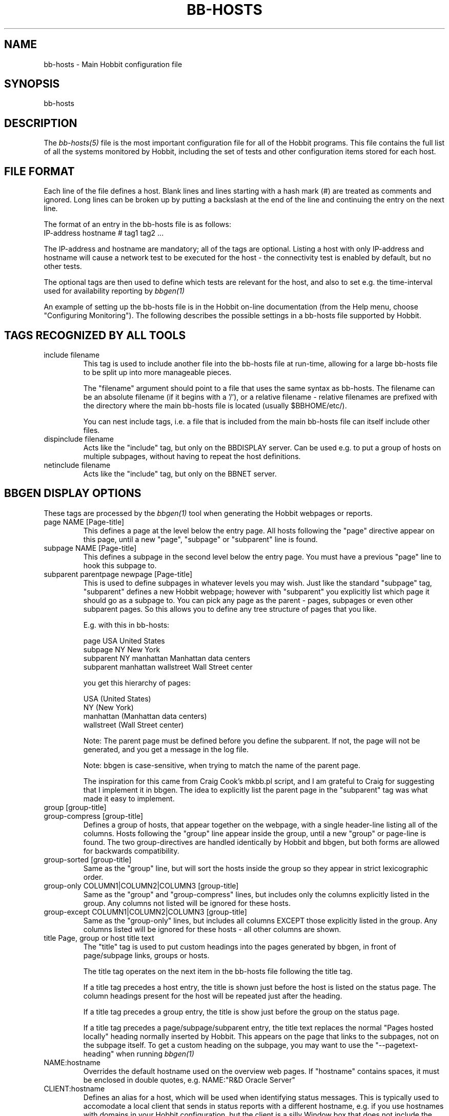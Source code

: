 .TH BB-HOSTS 5 "Version 4.2.0:  9 Aug 2006" "Hobbit Monitor"
.SH NAME
bb-hosts \- Main Hobbit configuration file

.SH SYNOPSIS
.IP bb-hosts

.SH DESCRIPTION
The
.I bb-hosts(5)
file is the most important configuration file for all of the
Hobbit programs.  This file contains the full list of 
all the systems monitored by Hobbit, including the set 
of tests and other configuration items stored for each host.

.SH FILE FORMAT
Each line of the file defines a host. Blank lines and lines
starting with a hash mark (#) are treated as comments and ignored.
Long lines can be broken up by putting a backslash at the end of 
the line and continuing the entry on the next line.
.sp
The format of an entry in the bb-hosts file is as follows:
.br
   IP-address hostname # tag1 tag2 ...
.sp
The IP-address and hostname are mandatory; all of the tags are optional.
Listing a host with only IP-address and hostname will cause a network
test to be executed for the host - the connectivity test is enabled
by default, but no other tests.

The optional tags are then used to define which tests are 
relevant for the host, and also to set e.g. the time-interval used
for availability reporting by
.I bbgen(1)

An example of setting up the bb-hosts file is in the Hobbit on-line 
documentation (from the Help menu, choose "Configuring Monitoring").
The following describes the possible settings in a bb-hosts
file supported by Hobbit.


.SH TAGS RECOGNIZED BY ALL TOOLS

.IP "include filename"
This tag is used to include another file into the bb-hosts
file at run-time, allowing for a large bb-hosts file to be
split up into more manageable pieces.

The "filename" argument should point to a file that uses the
same syntax as bb-hosts. The filename can be an absolute 
filename (if it begins with a '/'), or a relative filename -
relative filenames are prefixed with the directory where
the main bb-hosts file is located (usually $BBHOME/etc/).

You can nest include tags, i.e. a file that is included 
from the main bb-hosts file can itself include other files.

.IP "dispinclude filename"
Acts like the "include" tag, but only on the BBDISPLAY server.
Can be used e.g. to put a group of hosts on multiple subpages,
without having to repeat the host definitions.

.IP "netinclude filename"
Acts like the "include" tag, but only on the BBNET server.


.SH BBGEN DISPLAY OPTIONS
These tags are processed by the 
.I bbgen(1)
tool when generating the Hobbit webpages or reports.

.IP "page NAME [Page-title]"
This defines a page at the level below the entry page. All
hosts following the "page" directive appear on this page, until 
a new "page", "subpage" or "subparent" line is found.

.IP "subpage NAME [Page-title]"
This defines a subpage in the second level below the entry page.
You must have a previous "page" line to hook this subpage to.

.IP "subparent parentpage newpage [Page-title]"
This is used to define subpages in whatever levels you may
wish. Just like the standard "subpage" tag, "subparent" defines a
new Hobbit webpage; however with "subparent" you explicitly
list which page it should go as a subpage to. You can pick
any page as the parent - pages, subpages or even other
subparent pages. So this allows you to define any tree
structure of pages that you like.

E.g. with this in bb-hosts:

   page USA United States
   subpage NY New York
   subparent NY manhattan Manhattan data centers
   subparent manhattan wallstreet Wall Street center

you get this hierarchy of pages:

   USA (United States)
     NY (New York)
       manhattan (Manhattan data centers)
          wallstreet (Wall Street center)

Note: The parent page must be defined before you define
the subparent. If not, the page will not be generated,
and you get a message in the log file.

Note: bbgen is case-sensitive, when trying to match the
name of the parent page.

The inspiration for this came from Craig Cook's mkbb.pl
script, and I am grateful to Craig for suggesting that
I implement it in bbgen. The idea to explicitly list
the parent page in the "subparent" tag was what made
it easy to implement.

.IP "group [group-title]"
.IP "group-compress [group-title]"
Defines a group of hosts, that appear together on the webpage,
with a single header-line listing all of the columns. Hosts
following the "group" line appear inside the group, until a
new "group" or page-line is found. The two group-directives
are handled identically by Hobbit and bbgen, but both forms
are allowed for backwards compatibility.

.IP "group-sorted [group-title]"
Same as the "group" line, but will sort the hosts inside the
group so they appear in strict lexicographic order.

.IP "group-only COLUMN1|COLUMN2|COLUMN3 [group-title]"
Same as the "group" and "group-compress" lines, but includes
only the columns explicitly listed in the group. Any columns
not listed will be ignored for these hosts.

.IP "group-except COLUMN1|COLUMN2|COLUMN3 [group-title]"
Same as the "group-only" lines, but includes all columns EXCEPT
those explicitly listed in the group. Any columns listed will 
be ignored for these hosts - all other columns are shown.

.IP "title Page, group or host title text"
The "title" tag is used to put custom headings into the
pages generated by bbgen, in front of page/subpage links,
groups or hosts.

The title tag operates on the next item in the bb-hosts
file following the title tag.

If a title tag precedes a host entry, the title is 
shown just before the host is listed on the status
page. The column headings present for the host will
be repeated just after the heading.

If a title tag precedes a group entry, the title is
show just before the group on the status page. 

If a title tag precedes a page/subpage/subparent
entry, the title text replaces the normal "Pages hosted
locally" heading normally inserted by Hobbit. This
appears on the page that links to the subpages,
not on the subpage itself. To get a custom heading on
the subpage, you may want to use the "--pagetext-heading"
when running
.I bbgen(1)

.IP NAME:hostname
Overrides the default hostname used on the overview web pages.
If "hostname" contains spaces, it must be enclosed in double
quotes, e.g. NAME:"R&D Oracle Server"

.IP CLIENT:hostname
Defines an alias for a host, which will be used when identifying
status messages. This is typically used to accomodate a local
client that sends in status reports with a different hostname,
e.g. if you use hostnames with domains in your Hobbit configuration,
but the client is a silly Window box that does not include the
hostname. Or vice versa. Whatever the reason, this can be used
to match status reports with the hosts you define in your
bb-hosts file. It causes incoming status reports with the
specified hostname to be filed using the hostname defined in
bb-hosts.

.IP NOCOLUMNS:column[,column]
Used to drop certain of the status columns generated by the
Hobbit client. \fBcolumn\fR is one of \fBcpu\fR, \fBdisk\fR,
\fBfiles\fR, \fBmemory\fR, \fBmsgs\fR, \fBports\fR, \fBprocs\fR.
This setting stops these columns from being updated for the 
host. Note: If the columns already exist, you must use the
.I bb(1)
utility to \fBdrop\fR them, or they will go purple.

.IP "COMMENT:Host comment"
Adds a small text after the hostname on the webpage. This can
be used to describe the host, without completely changing its
display-name as the NAME: tag does. If the comment includes
whitespace, it must be in double-quotes, e.g. COMMENT:"Sun webserver"

.IP "DESCR:Hosttype:Description"
Define some informational text about the host. The "Hosttype"
is a text describing the type of this device - "router", "switch",
"hub", "server" etc. The "Description" is an informational
text that will be shown on the "Info" column page; this can
e.g. be used to store information about the physical location
of the device, contact persons etc. If the text contain whitespace,
you must enclose it in double-quotes, e.g.  DESCR:"switch:4th floor Marketing switch"

.IP "CLASS:Classname"
Force the host to belong to a specific class. Class-names are used
when configuring log-file monitoring (they can be used as references in
.I client-local.cfg(5)
and
.I hobbit-clients.cfg(5)
to group logfile checks). Normally, class-names are controlled on the 
client by starting the Hobbit client with the "--class=Classname" option.
If you specify it in the bb-hosts file on the Hobbit server, it overrides
any classname that the client reports.

.IP dialup
The keyword "dialup" for a host means that it is OK for it to be
off-line - this should not trigger an alert. All network tests
will go "clear" upon failure, and any missing reports from e.g.
cpu- and disk-status will not go purple when they are not updated.

.IP nobb2
Ignore this host on the BB2 page. Even if it has an active alert,
it will not be included in the BB2 page. This also removes the
host from the event-log display.

.IP nodisp
Ignore this host completely when generating the Hobbit webpages.
Can be useful for monitoring a host without having it show up on
the webpages, e.g. because it is not yet in production use. Or for
hiding a host that is shown only on a second pageset.

.IP prefer
When a single host is defined multiple time in the bb-hosts file,
bbgen tries to guess which definition is the best to use for
the information used on the "info" column, or for the NOPROPRED
and other bbgen-specific settings. Host definitions that have
a "noconn" tag or an IP of 0.0.0.0 get lower priority.

By using the "prefer" tag you tell bbgen that this host definition
should be used.

Note: This only applies to hosts that are defined multiple
times in the bb-hosts file, although it will not hurt to add it
on other hosts as well.

.IP TRENDS:[*,][![graph,...]]
Defines the RRD graphs to include in the "trends" column
generated by bbgen.  This option syntax is complex.
.br
If this option is not present, bbgen provides graphs
matching the standard set of RRD files: la, disk, memory, 
users, vmstat, iostat, netstat, tcp, bind, apache, sendmail
.br
* If this option is specified, the list of graphs to
include start out as being empty (no graphs).
.br
* To include all default graphs, use an asterisk.  E.g. "TRENDS:*"
.br
* To exclude a certain graph, speficy it prefixed with '!'. E.g. 
to see all graphs except users: "TRENDS:*,!users"
.br
* The netstat, vmstat and tcp graphs have many "subgraphs".
Which of these are shown can be speficied like this:
"TRENDS:*,netstat:netstat2|netstat3,tcp:http|smtp|conn"
This will show all graphs, but instead of the normal 
netstat graph, there will be two: The netstat2 and
netstat3 graphs. Instead of the combined tcp graphs showing
all services, there will be three: One for each of
the http, conn and smtp services.

.IP DOWNTIME=[columns:]day:starttime:endtime:cause[,day:starttime:endtime:cause]
This tag can be used to ignore failed checks during
specific times of the day - e.g. if you run services that
are only monitored e.g. Mon-Fri 8am-5pm, or you always 
reboot a server every Monday between 5 and 6 pm.

The timespecification consists of
.sp
.BR day:
\fBW\fR means Mon-Fri ("weekdays"), \fB*\fR means all days, \fB0\fR .. \fB6\fR = Sunday .. Saturday. 
Listing multiple days is possible, e.g. "60" is valid meaning "Saturday and Sunday".
.sp
.BR starttime:
Time to start showing errors, must be in 24-hour clock format as HHMM hours/minutes. 
E.g. for 8 am enter "0800", for 9.30 pm enter "2130"
.sp
.BR endtime:
Time to stop showing errors.

If necessary, multiple periods can be specified. E.g. to
monitor a site 24x7, except between noon and 1 pm, use
DOWNTIME=*:0000:1159,*:1300:2359

The interval between starttime and endtime may cross midnight, e.g. \fB*:2330:0200\fR
would be valid and have the same effect as \fB*:2330:2400,*:0000:0200\fR.

What happens is that if a test fails during the specified time, 
it is reported with status BLUE instead of yellow or red. Thus 
you can still see when the service was unavailable, but alarms 
will not be triggered and the downtime is not counted in the 
availability calculations generated by the Hobbit reports.

The "columns" setting is optional - it may be a comma-separated
list of status columns in which case the DOWNTIME setting only applies
to these columns.

The "cause" string (optional) is a text that will be displayed on 
the status web page to explain thy the system is down.

.IP SLA=day:starttime:endtime[,day:starttime:endtime]
This tag is now deprecated. Use the DOWNTIME tag instead.

This tag works the opposite of the DOWNTIME tag - you use 
it to specify the periods of the day that the service should be 
green. Failures OUTSIDE the SLA interval are reported as blue.

.IP holidays=HOLIDAYSETNAME
Define which set of holidays to use for a host. Holiday sets are
defined in the
.I hobbit-holidays.cfg(5)
configuration file. If omitted, the set given in the HOLIDAYS
setting in the
.I hobbitserver.cfg(5)
file is used.


.SH HOBBIT TAGS FOR THE CRITICAL SYSTEMS OVERVIEW PAGE
\fBNOTE:\fR The "NK" set of tags is deprecated. They will
be supported for Hobbit 4.x, but will be dropped in version 5.
It is recommended that you move your critical systems
view to the
.I hobbit-nkview.cgi(1)
viewer, which has a separate configuration tool,
.I hobbit-nkedit.cgi(1)
with more facilities than the NK tags in bb-hosts.

bbgen will create three sets of pages: The main page bb.html,
the all-non-green-statuses page (bb2.html), and a specially
reduced version of bb2.html with only selected tests (bbnk.html).
This page includes selected tests that currently have a red
or yellow status.

.IP NK:testname[,testname]
Define the tests that you want included on the bbnk page.
E.g. if you have a host where you only want to see the 
http tests on bbnk.html, you specify it as

  12.34.56.78  www.acme.com  # http://www.acme.com/ NK:http

If you want multiple tests for a host to show up on the
bbnk.html page, specify all the tests separated by commas.
The test names correspond to the column names (e.g. 
https tests are covered by an "NK:http" tag).

.IP NKTIME=day:starttime:endtime[,day:starttime:endtime]
This tag limits the time when an active alert is presented
on the NK webpage.

By default, tests with a red or yellow status that are listed
in the "NK:testname" tag will appear on the NK page. However,
you may not want the test to be shown outside of normal
working hours - if, for example, the host is not being
serviced during week-ends.

You can then use the NKTIME tag to define the time periods
where the alert will show up on the NK page. The NKTIME syntax
is identical to the one used for DOWNTIME specification.


.SH HOBBIT TAGS FOR THE WML (WAP) CARDS
If bbgen is run with the "--wml" option, it will generate a
set of WAP-format output "cards" that can be viewed with a
WAP-capable device, e.g. a PDA or cell-phone.

.IP WML:[+|-]testname[,[+|-]testname]
This tag determines which tests for this hosts are included
in the WML (WAP) page. Syntax is identical to the NK: tag.  

The default set of WML tests are taken from the --wml
commandline option.  If no "WML:" tag is specified, the 
"NK:" tag is used if present.

.SH HOBBIT STATUS PROPAGATION OPTIONS
These tags affect how a status propagates upwards from a single
test to the page and higher. This can also be done with the 
command-line options --nopropyellow and --nopropred, but the tags 
apply to individual hosts, whereas the command line options are global.

.IP NOPROPRED:[+|-]testname[,[+|-]testname]
This tag is used to inhibit a yellow or red status from
propagating upwards - i.e. from a test status color to
the (sub)page status color, and further on to bb.html
or bb2.html

If a host-specific tag begins with a '-' or a '+', the
host-specific tags are removed/added to the default 
setting from the command-line option. If the host-specific
tag does not begin with a '+' or a '-', the default setting
is ignored for this host and the NOPROPRED applies to the
tests given with this tag.

E.g.: bbgen runs with "--nopropred=ftp,smtp".
"NOPROPRED:+dns,-smtp" gives a NOPROPRED setting of "ftp,dns"
(dns is added to the default, ftp is removed).
"NOPROPRED:dns" gives a setting of "dns" only (the default
is ignored).

Note: If you set use the "--nopropred=*" commandline
option to disable propagation of all alerts, you cannot use
the "+" and "-" methods to add or remove from the wildcard
setting. In that case, do not use the "+" or "-" setting,
but simply list the required tests that you want to keep
from propagating.

.IP NOPROPYELLOW:[+|-]testname[,[+|-]testname]
Similar to NOPROPRED: tag, but applies to propagating a yellow
status upwards.

.IP NOPROPPURPLE:[+|-]testname[,[+|-]testname]
Similar to NOPROPRED: tag, but applies to propagating a purple
status upwards.

.IP NOPROPACK:[+|-]testname[,[+|-]testname]
Similar to NOPROPRED: tag, but applies to propagating an 
acknowledged status upwards.


.SH HOBBIT AVAILABILITY REPORT OPTIONS
These options affect the way the Hobbit availability
reports are processed (see
.I bb-rep.cgi(1)
for details about availability reports).

.IP REPORTTIME=day:starttime:endtime[,day:starttime:endtime]
This tag defines the time interval where you measure uptime
of a service for reporting purposes.

When bbgen generates a report, it computes the availability
of each service - i.e. the percentage of time that the 
service is reported as available (meaning: not red).

By default, this calculation is done on a 24x7 basis, so
no matter when an outage occurs, it counts as downtime.

The REPORTTIME tag allows you to specify a period of time
other than 24x7 for the service availability calculation.
If you have systems where you only guarantee availability
from e.g. 7 AM to 8 PM on weekdays, you can use
.br
  REPORTTIME=W:0700:2000
.br
and the availability calculation will only be performed
for the service with measurements from this time interval.

The syntax for REPORTTIME is the same as the one used
by the DOWNTIME parameter.

When REPORTTIME is specified, the availability calculation
happens like this:

* Only measurements done during the given time period is used for the calculation.
.br
* "blue" time reduces the length of the report interval,
so if you are generating a report for a 10-hour period 
and there are 20 minutes of "blue" time, then the
availability calculation will consider the reporting 
period to be 580 minutes (10 hours minus 20 minutes).
This allows you to have scheduled downtime during the
REPORTTIME interval without hurting your availability;
this is (I believe) the whole idea of the downtime being
"planned".
.br
* "red" and "clear" status counts as downtime; "yellow"
and "green" count as uptime. "purple" time is ignored.

The availability calculation correctly handles status changes
that cross into/out of a REPORTTIME interval.

If no REPORTTIME is given, the standard 24x7 calculation is used.

.IP WARNPCT:percentage
BB's reporting facility uses a computed availability threshold
to color services green (100% available), yellow (above threshold,
but less than 100%), or red (below threshold) in the reports.

This option allows you to set the threshold value on a host-by-host
basis, instead of using a global setting for all hosts. The
threshold is defined as the percentage of the time that the host
must be available, e.g. "WARNPCT:98.5" if you want the threshold to
be at 98.5%


.SH NETWORK TEST SETTINGS
.IP NET:location
This tag defines the host as being tested from a specific location.
If bbtest-net sees that the environment variable BBLOCATION
is set, it will only test the hosts that have a matching
"NET:location" tag in the bb-hosts file. So this tag is useful
if you have more than one BBNET system, but you still want
to keep a consolidated bb-hosts file for all your systems.

Note: The "--test-untagged" option modifies this behaviour,
see
.I bbtest-net(1)

.IP noclear
Some network tests depend on others. E.g. if the host does not
respond to ping, then there's a good chance that the entire host 
is down and all network tests will fail. Or if the http server
is down, then any web content checks are also likely to fail.
To avoid floods of alerts, the default behaviour is for bbtest-net
to change the status of these tests that fail because of another
problem to "clear" instead of "red". The "noclear" tag disables this
behaviour and causes all failing tests to be reported with their
true color.

Note that this behaviour can also be implemented on a per-test
basis by putting the "~" flag on any network test.

.IP nosslcert
Disables the standard check of any SSL certificates for
this host. By default, if an SSL-enabled service is tested,
a second test result is generated with information about 
the SSL certificate - this tag disables the SSL certificate
checks for the host.

.IP "ssldays=WARNDAYS:ALARMDAYS"
Define the number of days before an SSL certificate expires,
in which the sslcert status shows a warning (yellow) or
alarm (red) status. These default to the values from the
"--sslwarndays" and "--sslalarmdays" options for the
.I bbtest-net(1)
tool; the values specified in the "ssldays" tag overrides
the default.

.IP depends=(testA:host1/test1,host2/test2),(testB:host3/test3),[...]
This tag allows you to define dependencies betweeen tests.
If "testA" for the current host depends on "test1" for host "host1"
and test "test2" for "host2", this can be defined with

   depends=(testA:host1/test1,host2/test2)

When deciding the color to report for testA, if either host1/test1
failed or host2/test2 failed, if testA has failed also then the color 
of testA will be "clear" instead of red or yellow.

Since all tests are actually run before the dependencies are evaluated,
you can use any host/test in the dependency - regardless of the actual
sequence that the hosts are listed, or the tests run. It is also valid
to use tests from the same host that the dependency is for. E.g.

   1.2.3.4  foo # http://foo/ webmin depends=(webmin:foo/http)

is valid; if both the http and the webmin tests fail, then webmin
will be reported as clear.

Note: The "depends" tag is evaluated on the BBNET server while
running the network tests. It can therefore only refer to other
network tests that are handled by the same BBNET server - there
is currently no way to use the e.g. the status of locally
run tests (disk, cpu, msgs) or network tests from other BBNET
servers in a dependency definition. Such dependencies are
silently ignored.

.IP badTEST[-weekdays-starttime-endtime]:x:y:z
Normally when a network test fails, the status changes to
red immediately.  With a "badTEST:x:y:z" tag this behaviour changes:
.br
* While "z" or more successive tests fail, the column goes RED.
.br
* While "y" or more successive tests fail, but fewer than "z", the column goes YELLOW.
.br
* While "x" or more successive tests fail, but fewer than "y", the column goes CLEAR.
.br
* While fewer than "x" successive tests fail, the column stays GREEN.

The optional timespecification can be used to limit this
"badTEST" setting to a particular time of day, e.g. to 
require a longer period of downtime before raising an
alarm during out-of-office hours. The time-specification
uses:
.br
* Weekdays: The weekdays this badTEST tag applies, from
0 (Sunday) through 6 (Saturday). Putting "W" here counts
as "12345", i.e. all working days. Putting "*" here 
counts as all days of the week, equivalent to "0123456".
.br
* starttime and endtime are specified using 24-hour clocks,
e.g. "badTEST-W-0900-2000" is valid for working days
between 9 AM (09:00) and 8 PM (20:00).

When using multiple badTEST tags, the LAST one specified
with a matching time-spec is used.

Note: The "TEST" is replaced by the name of the test, e.g.

 12.34.56.78  www.foo.com  # http://www.foo.com/ badhttp:1:2:4

defines a http test that goes "clear" after the first failure,
"yellow" after two successive failures, and "red" after four
successive failures.

For the other network tests, use "badftp", "badssh" etc.


.SH CONNECTIVITY (PING) TEST
These tags affect the behaviour of the bbtest-net connectivity
test.

.IP noping
Disables the ping-test, but will keep the "conn" column
on the web display with a notice that it has been disabled.

.IP noconn
Disables the ping-test, and does not put a "conn" column
on the web display.

.IP conn
The "conn" test (which does a ping of the host) is enabled
for all hosts by default, and normally you just want to
disable it using "noconn" or "noping". However, on the 
rare occasion where you may want to check that a host is
NOT up, you can specify it as an explicit test, and use
the normal test modifiers, e.g. "!conn" will be green 
when the host is NOT up, and red if it does appear on
the network.

The actual name of the tag - "conn" by default - depends
on the "--ping=TESTNAME" option for bbtest-net, as that
decides the testname for the connectivity test.

.IP "conn={best,|worst,}IP1[,IP2...]"
This adds additional IP-adresses that are pinged during the
normal "conn" test. So the normal "conn" test must be enabled
(the default) before this tag has any effect. The IP-adresses
listed here are pinged in addition to the main IP-address.

When multiple IP's are pinged, you can choose if ALL IP's
must respond (the "worst" method), or AT LEAST one IP
must respond (the "best" setting). All of the IP's are 
reported in a single "conn" status, whose color is determined
from the result of pinging the IP's and the best/worst setting.
The default method is "best" - so it will report green if 
just one of the IP's respond to ping.

.IP badconn[-weekdays-starttime-endtime]:x:y:z
This is taken directly from the "fping.sh" connectivity-
testing script, and is used by bbtest-net when it runs
with ping testing enabled (the default). See the description
of the "badTEST" tag.

.IP route:router1,router2,....
This tag is taken from the "fping.sh" script, and is used
by bbtest-net when run with the "--ping" option to enable
ping testing.

The router1,router2,... is a comma-separated list of hosts
elsewhere in the bb-hosts file. You cannot have any spaces
in the list - separate hosts with commas.

This tag changes the color reported for a ping check that
fails, when one or more of the hosts in the "route" list
is also down. A "red" status becomes "yellow" - other colors
are unchanged. The status message will include information 
about the hosts in the router-list that are down, to aid
tracking down which router is the root cause of the problem.

Note: Internally, the ping test will still be handled as
"failed", and therefore any other tests run for this host
will report a status of "clear".

.IP route_LOCATION:router1,router2,...
If the BBLOCATION environment variable is defined, a tag
of "route_BBLOCATION:" is recognized by bbtest-net with 
the same effect as the normal "route:" tag (see above).
This allows you to have different route: tags for each
BBNET server. The actual text for the tag then must
match the value you have for the BBLOCATION setting.
E.g. with BBLOCATION=dmz, the tag becomes "route_dmz:"

.IP "trace"
If the connectivity test fails, run a "traceroute"
and include the output from this in the status message
from the failed connectivity test. Note: For this to
work, you may have to define the TRACEROUTE environment
variable, see 
.I hobbitserver.cfg(5)

.IP "notrace"
Similar to the "trace" option, this disables the running
of a traceroute for the host after a failed connectivity
test. It is only used if running traceroute is made the
default via the --trace option.

.SH SIMPLE NETWORK TESTS
These tests perform a simple network test of a service by connecting
to the port and possibly checking that a banner is shown by the
server.

How these tests operate are configured in the
.I bb-services(5)
configuration file, which controls which port to use for the service,
whether to send any data to the service, whether to check for
a response from the service etc.

You can modify the behaviour of these tests on a per-test basis by
adding one or more modifiers to the test: \fB:NUMBER\fR changes the
port number from the default to the one you specify for this test.
E.g. to test ssh running on port 8022, specify the test as \fBssh:8022\fR.

\fB:s\fR makes the test silent, i.e. it does not send any data to
the service. E.g. to do a silent test of an smtp server, enter
\fBsmtp:s\fR.

You can combine these two: \fBftp:8021:s\fR is valid.

The name of the test also determines the columnname that the test 
result will appear with in the Hobbit webpages.

By prefixing a test with "!" it becomes a reverse test: Hobbit will 
expect the service NOT to be available, and send a green status if
it does NOT respond. If a connection to the service succeeds, the
status will go red.

By prefixing a test with "?" errors will be reported with a "clear"
status instead of red. This is known as a test for a "dialup" service,
and allows you to run tests of hosts that are not always online, 
without getting alarms while they are off-line.

.IP "ftp ssh telnet smtp pop3 imap nntp rsync clamd oratns qmtp qmqp"
These tags are for testing services offering the FTP, Secure Shell (ssh), 
SMTP, POP3, IMAP, NNTP, rsync, CLAM antivirus daemon (clamd), Oracle TNS
listener (oratns), qmail QMTP and QMQP protocols.

.IP "ftps telnets smtps pop3s imaps nntps"
These tags are for testing of the SSL-tunneled versions of
the standard ftp, telnet, smtp, pop3, imap and nntp protocols. 
If Hobbit was configured with support for SSL, you can test these
services like any other network service - bbtest-net will
setup an SSL-encrypted session while testing the service.
The server certificate is validated and information about
it sent in the "sslcert" column. Note that smtps does not
have a standard portnumber assignment, so you will need to enter
this into the bb-services file or your /etc/services file.

.IP bbd
Test that a Big Brother compatible daemon is running. This check
works both for the Hobbit
.I hobbitd(8)
daemon, and the original Big Brother bbd daemon.


.SH DNS SERVER TESTS
These tags are used to setup monitoring of DNS servers.

.IP dns
Simple DNS test. It will attempt to lookup the A record for
the hostname of the DNS server.

.IP dig
This is an alias for the "dns" test. In bbtest-net, the "dns"
and "dig" tests are handled identically, so all of the facilities
for testing described for the "dns" test are also available for
the "dig" test.

.IP "dns=hostname"
.IP "dns=TYPE:lookup[,TYPE:lookup...]
The default DNS tests will attempt a DNS lookup
of the DNS' servers own hostname. You can specify the hostname
to lookup on a DNS server by listing it on each test.

The second form of the test allows you to perform multiple 
queries of the DNS server, requesting different types of
DNS records. The TYPE defines the type of DNS data: A (IP-address),
MX (Mail eXchanger), PTR (reverse), CNAME (alias), SOA (Start-Of-Authority), 
NS (Name Server) are among the more common ones used. The
"lookup" is the query. E.g. to lookup the MX records for the
"foo.com" domain, you would use "dns=mx:foo.com". Or to lookup
the nameservers for the "bar.org" domain, "dns=ns:bar.org". 
You can list multiple lookups, separated by commas. For the
test to end up with a green status, all lookups must succeed.


.SH OTHER NETWORK TESTS
.IP ntp
Check for a running NTP (Network Time Protocol) server on this
host. This test uses the "ntpdate" utility to check for a
NTP server - you should either have ntpdate in your PATH, or
set the location of the ntpdate program in $BBHOME/etc/bbsys.local

.IP rpc[=rpcservice1,rpcservice2,...]
Check for one or more available RPC services. This check is indirect
in that it only queries the RPC Portmapper on the host, not the
actual service. 

If only "rpc" is given, the test only verifies that the portmapper
is available on the remote host. If you want to check that one or
more RPC services are registered with the portmapper, list the 
names of the desired RPC services after the equals-sign. E.g. for
a working NFS server the "mount", "nlockmgr" and "nfs" services
must be available; this can be checked with "rpc=mount,nlockmgr,nfs".

This test uses the rpcinfo tool for the actual test; if this tool
is not available in the PATH of bbtest-net, you must define the
RPCINFO environment variable to point at this tool. See
.I hobbitserver.cfg(5)


.SH HTTP TESTS
Simple testing of a http URL is done simply by putting the
URL into the bb-hosts file. Note that this only applies to
URL's that begin with "http:" or "https:".

The following items describe more advanced forms of http
URL's.

.IP "Basic Authentication with username/password"
If the URL requires authentication in the form of a
username and password, it is most likely using the
HTTP "Basic" authentication. bbtest-net support this,
and you can provide the username and password either 
by embedding them in the URL e.g.
.br
    http://USERNAME:PASSWORD@www.sample.com/
.br
or by putting the username and password into the ~/.netrc
file (see
.I ftp(1)
for details).

.IP "Authentication with SSL client certificates"
An SSL client certificate can be used for authentication.
To use this, the client certificate must be stored in a
PEM-formatted file together with the client certificate
key, in the $BBHOME/certs/ directory. The URL is then given as
.br
    http://CERT:FILENAME@www.sample.com/
.br
The "CERT:" part is literal - i.e. you write C-E-R-T-colon
and then the filename of the PEM-formatted certificate.
.br
A PEM-formatted certificate file can be generated based on
certificates stored in Microsoft Internet Explorer and
OpenSSL. Do as follows:
.br
From the MSIE Tools-Options menu, pick the Content tab,
click on Certificates, choose the Personal tab, select the
certificate and click Export. Make sure you export the
private key also. In the Export File Format, choose
PKCS 12 (.PFX), check the "Include all certificates" 
checkbox and uncheck the "Enable strong protection".
Provide a temporary password for the exported file,
and select a filename for the PFX-file.
.br
Now run "openssl pkcs12 -in file.pfx -out file.pem". When
prompted for the "Import Password", provide the temporary
password you gave when exporting the certificate. Then
provide a "PEM pass phrase" (twice) when prompted for one.
.br
The file.pem file is the one you should use in the FILENAME
field in the URL - this file must be kept in $BBHOME/certs/.
The PEM pass phrase must be put into a file named the
same as the certificate, but with extension ".pass". E.g.
if you have the PEM certificate in $BBHOME/certs/client.pem,
you must put the pass phrase into the $BBHOME/certs/client.pass
file. Make sure to protect this file with Unix permissions,
so that only the user running Hobbit can read it.

.IP "Forcing an HTTP or SSL version"
Some SSL sites will only allow you to connect, if you use
specific "dialects" of HTTP or SSL. Normally this is auto-negotiated,
but experience shows that this fails on some systems.

bbtest-net can be told to use specific dialects, by adding
one or more "dialect names" to the URL scheme, i.e. the
"http" or "https" in the URL:

* "2",  e.g. https2://www.sample.com/ : use only SSLv2
.br
* "3",  e.g. https3://www.sample.com/ : use only SSLv3
.br
* "m",  e.g. httpsm://www.sample.com/ : use only 128-bit ciphers
.br
* "h",  e.g. httpsh://www.sample.com/ : use only >128-bit ciphers
.br
* "10", e.g. http10://www.sample.com/ : use HTTP 1.0
.br
* "11", e.g. http11://www.sample.com/ : use HTTP 1.1

These can be combined where it makes sense, e.g to force
SSLv2 and HTTP 1.0 you would use "https210".

.IP "Testing sites by IP-address"
bbtest-net ignores the "testip" tag normally used to force a 
test to use the IP-address from the bb-hosts file instead of
the hostname, when it performs http and https tests.

The reason for this is that it interacts badly with virtual
hosts, especially if these are IP-based as is common with
https-websites.

Instead the IP-address to connect to can be overridden by 
specifying it as:

	http://www.sample.com=1.2.3.4/index.html

The "=1.2.3.4" will case bbtest-net to run the test against
the IP-address "1.2.3.4", but still trying to access a virtual
website with the name "www.sample.com".

The "=ip.address.of.host" must be the last part of the hostname,
so if you need to combine this with e.g. an explicit portnumber,
it should be done as

	http://www.sample.com:3128=1.2.3.4/index.html

.IP "HTTP Testing via proxy"
bbtest-net supports the Big Brother syntax for
specifying an HTTP proxy to use when performing http 
tests. This syntax just joins the proxy- and the target-URL
into one, e.g.
.br
    http://webproxy.sample.com:3128/http://www.foo.com/
.br
would be the syntax for testing the www.foo.com website
via the proxy running on "webproxy.sample.com" port 3128.

If the proxy portnumber is not specified, the default 
HTTP portnumber (80) is used.

If your proxy requires authentication, you can specify the
username and password inside the proxy-part of the URL, e.g.
.br
    http://fred:Wilma1@webproxy.sample.com:3128/http://www.foo.com/
.br
will authenticate to the proxy using a username of "fred" and
a password of "Wilma1", before requesting the proxy to fetch
the www.foo.com homepage.

Note that it is not possible to test https-sites via a proxy,
nor is it possible to use https for connecting to the proxy 
itself.

.IP cont[=COLUMN];URL;[expected_data_regexp|#digesttype:digest]
This tag is used to specify a http/https check, where 
it is also checked that specific content is present in
the server response.

If the URL itself includes a semi-colon, this must be
escaped as '%3B' to avoid confusion over which semicolon
is part of the URL, and which semicolon acts as a delimiter.

The data that must be returned can be specified either
as a regular expression (except that <space> is not allowed)
or as a message digest (typically using an MD5 sum or 
SHA-1 hash).

The regex is pre-processed for backslash "\\" escape
sequences. So you can really put any character in this
string by escaping it first:
.br
   \\n     Newline (LF, ASCII 10 decimal)
.br
   \\r     Carriage return (CR, ASCII 13 decimal)
.br
   \\t     TAB (ASCII 8 decimal)
.br
   \\\\    Backslash (ASCII 92 decimal)
.br
   \\XX    The character with ASCII hex-value XX
.br

If you must have whitespace in the regex, use the
[[:space:]] syntax, e.g. if you want to test for 
the string "All is OK", use "All[[:space:]]is[[:space:]]OK".
Note that this may depend on your particular implementation 
of the regex functions found in your C library. Thanks to 
Charles Goyard for this tip.

Note: If you are migrating from the "cont2.sh" script,
you must change the '_' used as wildcards by cont2.sh 
into '.' which is the regular-expression wildcard character.

Message digests can use different algorithms: "md5", "sha1",
"sha256", "sha512" or "rmd160". The digest is calculated on 
the data portion of the response from the server, i.e. HTTP 
headers are not included in the digest (as they change from 
one request to the next). Note that the md5 and sha1 hash
algorithms are no longer considered cryptographically safe.

The expected digest value can be computed with the
.I bbdigest(1)
utility.

"cont" tags in bb-hosts result in two status reports: One
status with the "http" check, and another with the "content" 
check.

As with normal URL's, the extended syntax described above
can be used e.g. when testing SSL sites that require the use of 
SSLv2 or strong ciphers.

The column name for the result of the content check is by default
called "content" - you can change the default with the "--content=NAME"
option to bbtest-net. See 
.I bbtest-net(1)
for a description of this option.

If more than one content check is present for a host, the first
content check is reported in the column "content", the second is
reported in the column "content1", the third in "content2" etc.

You can also specify the columnname directly in the test
specification, by writing it as "cont=COLUMN;http://...".
Column-names cannot include whitespace or semi-colon.

The content-check status by default includes the full URL
that was requested, and the HTML data returned by the server.
You can hide the HTML data on a per-host (not per-test) basis 
by adding the \fBHIDEHTTP\fR tag to the host entry.

.IP content=URL
This syntax is deprecated. You should use the "cont"
tag instead, see above.

.IP post[=COLUMN];URL;form-data;[expected_data_regexp|#digesttype:digest]
This tag can be used to test web pages, that use an input
form. Data can be posted to the form by specifying them 
in the form-data field, and the result can be checked
as if it was a normal content check (see above for a description
of the cont-tag and the restrictions on how the URL must be writen).

The form-data field must be entered in "application/x-www-form-urlencoded"
format, which is the most commonly used format for web
forms.

E.g. if you have a web form defined like this:

   <form action="/cgi-bin/form.cgi" method="post">
.br
     <p>Given name<input type="text" name="givenname"></p>
.br
     <p>Surname<input type="text" name="surname"></p>
.br
     <input type="submit" value="Send">
.br
   </form>

and you want to post the value "John" to the first field
and "Doe Jr." to the second field, then the formdata field
would be

    givenname=John&surname=Doe+Jr.

Note that any spaces in the input value is replaced with '+'.

The [expected_data_regexp|#digesttype:digest] is the expected
data returned from the server in response to the POST.
See the "cont;" tag above for details. If you are only interested 
in knowing if it is possible to submit the form (but don't care 
about the data), this can be an empty string - but the ';' at the 
end is required.

.IP nocont[=COLUMN];URL;forbidden_data_regexp
This tag works just like "cont" tag, but reverses the test. 
It is green when the "forbidden_data_regexp" is NOT found in
the response, and red when it IS found. So it can be used to 
watch for data that should NOT be present in the response,
e.g. a server error message.

.IP nopost[=COLUMN];URL;form-data;expected_data_regexp
This tag works just like "post" tag, but reverses the test. 
It is green when the "forbidden_data_regexp" is NOT found in
the response, and red when it IS found. So it can be used to 
watch for data that should NOT be present in the response,
e.g. a server error message.

.IP type[=COLUMN];URL;expected_content_type
This is a variant of the content check - instead of checking
the content data, it checks the type of the data as given by 
the HTTP Content-Type: header. This can used to check if a
URL returns e.g. a PDF file, regardless of what is inside the
PDF file.

.IP HIDEHTTP
The status display for HTTP checks usually includes the URL,
and for content checks also the actual data from the webpage.
If you would like to hide these from view, then the HIDEHTTP
tag will keep this information from showing up on the status
webpages.

.IP browser=BROWSERNAME
By default, Hobbit sends an HTTP "User-Agent" header identifying
it a "Hobbit". Some websites require that you use a specific
browser, typically Internet Explorer. To cater for testing of
such sites, this tag can be used to modify the data sent in the
User-Agent header.
.br
E.g. to perform an HTTP test with Hobbit masquerading as an Internet
Explorer 6.0 browser, use \fBbrowser="Mozilla/4.0 (compatible; MSIE 6.0; Windows NT 5.0)"\fR.
If you do not know what the User-Agent header should be, open up
the browser that works with this particular site, and open the
URL "javascript:document.writeln(navigator.userAgent)" (just copy this
into the "Open URL" dialog. The text that shows up is what the browser
sends as the User-Agent header.

.SH LDAP (DIRECTORY SERVER) TESTS
.IP ldap
.IP ldaps
Simple check for an LDAP service. This check merely looks for
any service running on the ldap/ldaps service port, but does
not perform any actual LDAP transaction.

.IP ldap://hostport/dn[?attrs[?scope[?filter[?exts]]]]
Check for an LDAP service by performing an LDAP request. This
tag is in the form of an LDAP URI (cf. RFC 2255). This type of
LDAP test requires that
.I bbtest-net(1)
was built with support for LDAP, e.g. via the OpenLDAP library.
The components of the LDAP URI are:
.nf
  \fIhostport\fP is a host name with an optional ":portnumber"
  \fIdn\fP is the search base
  \fIattrs\fP is a comma separated list of attributes to request
  \fIscope\fP is one of these three strings:
    base one sub (default=base)
  \fIfilter\fP is filter
  \fIexts\fP are recognized set of LDAP and/or API extensions.
.fi

.IP ldaps://hostport/dn[?attrs[?scope[?filter[?exts]]]]
LDAP service check using LDAPv3 and STARTTLS for talking to
an LDAP server that requires TLS encryption. See
.I bbtest-net(1)
for a discussion of the different ways of running LDAP servers
with SSL/TLS, and which of these are supported by bbtest-net.

.IP ldaplogin=username:password
Define a username and password to use when binding to the LDAP
server for ldap URI tests. If not specified, bbtest-net will
attempt an anonymous bind.

.IP ldapyellowfail
Used with an LDAP URL test. If the LDAP query fails during the 
search of the directory, the ldap status is normally reported
as "red" (alarm). This tag reduces a search failure to a 
"yellow" (warning) status.

.SH PERFORMANCE MONITORING TESTS
.IP apache[=URL]
If you are running an Apache webserver, adding this tag makes
.I bbtest-net(1)
collect performance statistics from the Apache webserver by
querying the URL \fBhttp://IP.ADDRESS.OF.HOST/server-status?auto\fR.
The response is sent as a data-report and processed by the Hobbit
hobbitd_rrd module into an RRD file and an "apache" graph. If
your webserver requires e.g. authentication, or runs on a different
URL for the server-status, you can provide the full URL needed to 
fetch the server-status page, e.g. 
\fBapache=http://LOGIN:PASSWORD@10.0.0.1/server-status?auto\fR 
for a password protected server-status page, or
\fBapache=http://10.0.0.1:8080/apache/server-status?auto\fR 
for a server listening on port 8080 and with a different path
to the server-status page.

Note that you need to enable the server-status URL in your
Apache configuration. The following configuration is needed:
.sp
    <Location /server-status>
.br
        SetHandler server-status
.br
        Order deny,allow
.br
        Deny from all
.br
        allow from 127.0.0.1
.br
    </Location>
.br
    ExtendedStatus On
.sp
Change "127.0.0.1" to the IP-address of the server that runs your
network tests.

.SH DEFAULT HOST
If you have certain tags that you want to apply to all hosts, you can
define a host name ".default." and put the tags on that host. Note that
per-host definitions will override the default ones.

\fBNOTE:\fR The ".default." host entry will only accept the following
tags - others are silently ignored: NOCOLUMNS, COMMENT, DESCR, CLASS, 
dialup, testip, nobb2, nodisp, noinfo, notrends, TRENDS, NOPROPRED, 
NOPROPYELLOW, NOPROPPURPLE, NOPROPACK, REPORTTIME, WARNPCT, NET, noclear, 
nosslcert, ssldays, DOWNTIME, depends, noping, noconn, trace, notrace, 
HIDEHTTP, browser, pulldata. Specifically, note that network tests,
"badTEST" settings, and alternate pageset relations cannot be listed on 
the ".default." host.

.SH SENDING SUMMARIES TO REMOTE HOBBIT SERVERS
.IP "summary ROW.COLUMN IP URL"
If you have multiple Hobbit servers, the "summary" directive lets you 
form a hierarchy of servers by sending the overall status of this server
to a remote Hobbit server, which then displays this in a special summary
section. E.g. if your offices are spread over three locations, you can 
have a Hobbit server at each office. These branch-office Hobbits have
a "summary" definition in their bb-hosts file that makes them report
the overall status of their branch Hobbit to the central Hobbit server
you maintain at the corporate headquarters.

Multiple "summary" definitions are allowed.

The ROW.COLUMN setting defines how this summary is presented on the
server that receives the summary. The ROW text will be used as the
heading for a summary line, and the COLUMN defines the name of the
column where this summary is shown - like the hostname and testname
used in the normal displays. The IP is the IP-address of the \fBremote\fR 
(upstream) Hobbit server, where this summary is sent). The URL is the
URL of your \fBlocal\fR Hobbit server.

The URL need not be that of your Hobbit server's main page - it could
be the URL of a subpage on the local Hobbit server. Hobbit will report
the summary using the color of the page found at the URL you specify.
E.g. on your corporate Hobbit server you want a summary from the
Las Vegas office - but you would like to know both what the overall 
status is, and what is the status of the servers on the critical
Sales department back-office servers in Las Vegas. So you configure
the Las Vegas Hobbit server to send \fBtwo\fR summaries:
.sp
    summary Vegas.All 10.0.1.1 http://vegas.foo.com/hobbit/
.br
    summary Vegas.Sales 10.0.1.1 http://vegas.foo.com/hobbit/sales/
.sp

This gives you one summary line for Baltimore, with two columns: An
"All" column showing the overall status, and a "Sales" column showing
the status of the "sales" page on the Baltimore Hobbit server.

Note: Pages defined using alternate pageset definitions cannot be used,
the URL must point to a webpage from the default set of Hobbit webpages.


.SH OTHER TAGS
.IP pulldata[=[IP][:port]]
This option is recognized by the
.I hobbitfetch(8)
utility, and causes it to poll the host for client data. The optional
IP-address and port-number can be used if the client-side
.I msgcache(8)
daemon is listening on a non-standard IP-address or port-number.


.SH FILES
.BR ~hobbit/server/etc/bb-hosts

.SH "SEE ALSO"
bbgen(1), bbtest-net(1), bbdigest(1), hobbitserver.cfg(5), hobbit(7)

